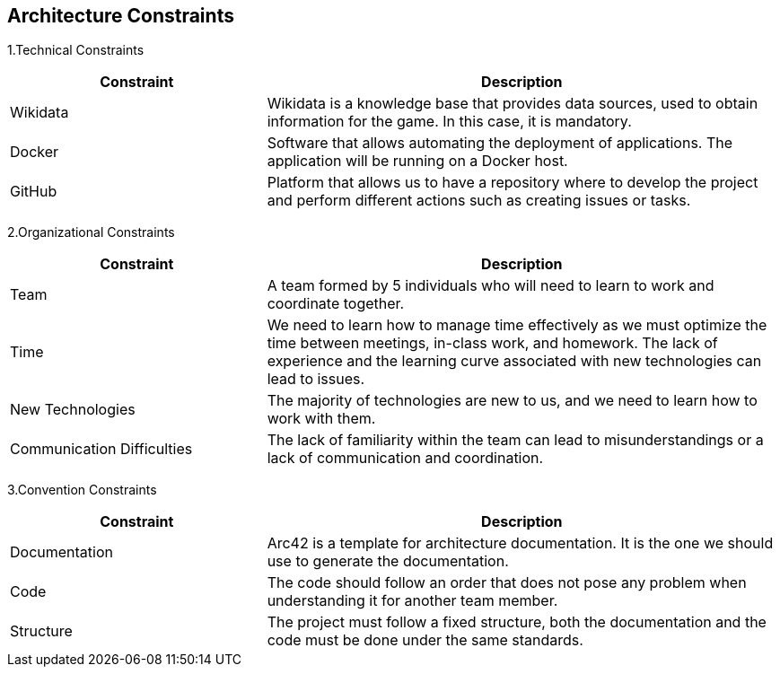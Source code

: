 [[section-architecture-constraints]]
== Architecture Constraints

1.Technical Constraints
[options = "header", cols = "1,2"]
|===
| Constraint | Description
| Wikidata | Wikidata is a knowledge base that provides data sources, used to obtain information for the game. In this case, it is mandatory.
| Docker | Software that allows automating the deployment of applications. The application will be running on a Docker host.
| GitHub | Platform that allows us to have a repository where to develop the project and perform different actions such as creating issues or tasks.
|===

2.Organizational Constraints
[options = "header", cols = "1,2"]
|===
| Constraint | Description
| Team | A team formed by 5 individuals who will need to learn to work and coordinate together.
| Time | We need to learn how to manage time effectively as we must optimize the time between meetings, in-class work, and homework. The lack of experience and the learning curve associated with new technologies can lead to issues.
| New Technologies | The majority of technologies are new to us, and we need to learn how to work with them.
| Communication Difficulties | The lack of familiarity within the team can lead to misunderstandings or a lack of communication and coordination.
|===

3.Convention Constraints
[options = "header", cols = "1,2"]
|===
| Constraint | Description
| Documentation | Arc42 is a template for architecture documentation. It is the one we should use to generate the documentation.
| Code | The code should follow an order that does not pose any problem when understanding it for another team member.
| Structure | The project must follow a fixed structure, both the documentation and the code must be done under the same standards.
|===